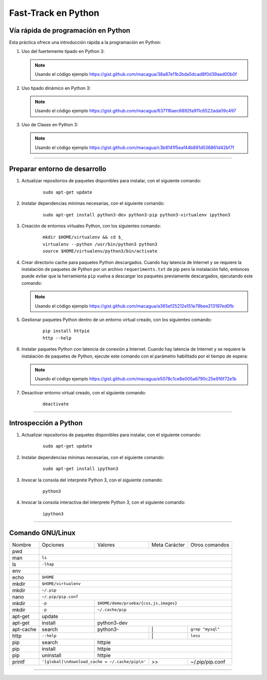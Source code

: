 .. -*- coding: utf-8 -*-


.. _python_leccion1:

Fast-Track en Python
====================


Vía rápida de programación en Python
------------------------------------

Esta práctica ofrece una introducción rápida a la programación en Python:


#. Uso del fuertemente tipado en Python 3:

   .. note::
        Usando el código ejemplo https://gist.github.com/macagua/38a87e11b2bda5dcad8f0d39aad00b0f

#. Uso tipado dinámico en Python 3:

   .. note::
        Usando el código ejemplo https://gist.github.com/macagua/637116aec6892fa911c6522ada09c497

#. Uso de Clases en Python 3:

   .. note::
        Usando el código ejemplo https://gist.github.com/macagua/c3b8141f5eaf44b891d536861d42bf7f


----


Preparar entorno de desarrollo
------------------------------

#. Actualizar repositorios de paquetes disponibles para instalar, con el siguiente 
   comando:

    ::

        sudo apt-get update

#. Instalar dependencias mínimas necesarias, con el siguiente comando:

    ::

        sudo apt-get install python3-dev python3-pip python3-virtualenv ipython3

#. Creación de entornos virtuales Python, con los siguientes comando:

    ::

        mkdir $HOME/virtualenv && cd $_
        virtualenv --python /usr/bin/python3 python3
        source $HOME/virtualenv/python3/bin/activate

#. Crear directorio cache para paquetes Python descargados. Cuando hay latencia de 
   Internet y se requiere la instalación de paquetes de Python por un archivo 
   ``requeriments.txt`` de pip pero la instalación falló, entonces puede evitar que 
   la herramienta ``pip`` vuelva a descargar los paquetes previamente descargados, 
   ejecutando este comando:

   .. note::
       Usando el código ejemplo https://gist.github.com/macagua/a365ef25212e151e79bee213197ed0fb

#. Gestionar paquetes Python dentro de un entorno virtual creado, con los siguientes 
   comando:

    ::

        pip install httpie
        http --help

#. Instalar paquetes Python con latencia de conexión a Internet. Cuando hay latencia 
   de Internet y se requiere la instalación de paquetes de Python, ejecute este 
   comando con el parámetro habilitado por el tiempo de espera:

   .. note::
       Usando el código ejemplo https://gist.github.com/macagua/e5078c1ce8e005a6790c25e916f72e1b

#. Desactivar entorno virtual creado, con el siguiente comando:

    ::

        deactivate


----


Introspección a Python
----------------------

#. Actualizar repositorios de paquetes disponibles para instalar, con el siguiente 
   comando:

    ::

        sudo apt-get update

#. Instalar dependencias mínimas necesarias, con el siguiente comando:

    ::

        sudo apt-get install ipython3

#. Invocar la consola del interprete Python 3, con el siguiente comando:

    ::

        python3

#. Invocar la consola interactiva del interprete Python 3, con el siguiente comando:

    ::

        ipython3


----


Comando GNU/Linux
-----------------

+------------+-----------+-----------+-----------------+-----------------+
| Nombre     | Opciones  | Valores   | Meta Carácter   | Otros comandos  |
+------------+-----------+-----------+-----------------+-----------------+
| pwd        |                                                           | 
+------------+-----------------------------------------------------------+
| man        | ``ls``                                                    | 
+------------+-----------------------------------------------------------+
| ls         | ``-lhap``                                                 |
+------------+-----------------------------------------------------------+
| env        |                                                           |
+------------+-----------------------------------------------------------+
| echo       | ``$HOME``                                                 |
+------------+-----------------------------------------------------------+
| mkdir      | ``$HOME/virtualenv``                                      | 
+------------+-----------------------------------------------------------+
| mkdir      | ``~/.pip``                                                |
+------------+-----------------------------------------------------------+
| nano       | ``~/.pip/pip.conf``                                       |
+------------+-----------+-----------------------------------------------+
| mkdir      | ``-p``    | ``$HOME/demo/prueba/{css,js,images}``         |
+------------+-----------+-----------------------------------------------+
| mkdir      | ``-p``    | ``~/.cache/pip``                              |
+------------+-----------+-----------------------------------------------+
| apt-get    | update    |                                               |
+------------+-----------+-----------------------------------------------+
| apt-get    | install   | python3-dev                                   |
+------------+-----------+-----------+-----------------+-----------------+
| apt-cache  | search    | python3-  |        \|       | ``grep "mysql"``|
+------------+-----------+-----------+-----------------+-----------------+
| http       | ``--help``            |        \|       | ``less``        |
+------------+-----------+-----------+-----------------+-----------------+
| pip        | search    | httpie                                        |
+------------+-----------+-----------------------------------------------+
| pip        | install   | httpie                                        |
+------------+-----------+-----------------------------------------------+
| pip        | uninstall | httpie                                        |
+------------+-----------+-----------+-----------------+-----------------+
| printf     | |pip_conf|            |        >>       | ~/.pip/pip.conf |
+------------+-----------------------+-----------------+-----------------+

.. |pip_conf| replace:: ``'[global]\ndownload_cache = ~/.cache/pip\n'``

.. todo::
    TODO Terminar de escribir la sección "Fast-Track en Python".


----

.. seealso::

    Consulte la sección de :ref:`lecturas suplementarias <lecturas_suplementarias_leccion1>` 
    del entrenamiento para ampliar su conocimiento en esta temática.


.. commets:
	http://jupyter.org
	https://ipython.org/ipython-doc/3/notebook/notebook.html#introduction
	Primeros pasos con Jupyter Notebook https://www.adictosaltrabajo.com/tutoriales/primeros-pasos-con-jupyter-notebook/
	https://github.com/Covantec/training.python_web/blob/master/notebooks/Networking%20%26%20Sockets.ipynb